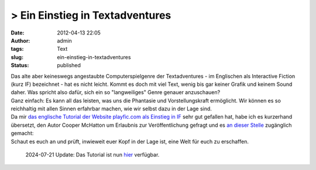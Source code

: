 > Ein Einstieg in Textadventures
################################
:date: 2012-04-13 22:05
:author: admin
:tags: Text
:slug: ein-einstieg-in-textadventures
:status: published

| Das alte aber keineswegs angestaubte Computerspielgenre der
  Textadventures - im Englischen als Interactive Fiction (kurz IF)
  bezeichnet - hat es nicht leicht. Kommt es doch mit viel Text, wenig
  bis gar keiner Grafik und keinem Sound daher. Was spricht also dafür,
  sich ein so "langweiliges" Genre genauer anzuschauen?
| Ganz einfach: Es kann all das leisten, was uns die Phantasie und
  Vorstellungskraft ermöglicht. Wir können es so reichhaltig mit allen
  Sinnen erfahrbar machen, wie wir selbst dazu in der Lage sind.
| Da mir `das englische Tutorial der Website playfic.com als Einstieg in
  IF <http://playfic.com/games/cooper/tutorial>`__ sehr gut gefallen
  hat, habe ich es kurzerhand übersetzt, den Autor Cooper McHatton um
  Erlaubnis zur Veröffentlichung gefragt und es `an dieser
  Stelle <http://pintman.yourweb.de/pintman/IF-Tutorial/index.html>`__
  zugänglich gemacht:
| Schaut es euch an und prüft, inwieweit euer Kopf in der Lage ist, eine
  Welt für euch zu erschaffen.

  2024-07-21 Update: Das Tutorial ist nun 
  `hier <https://playfic.com/games/pintman/tutorial-deutsch>`__ verfügbar.

